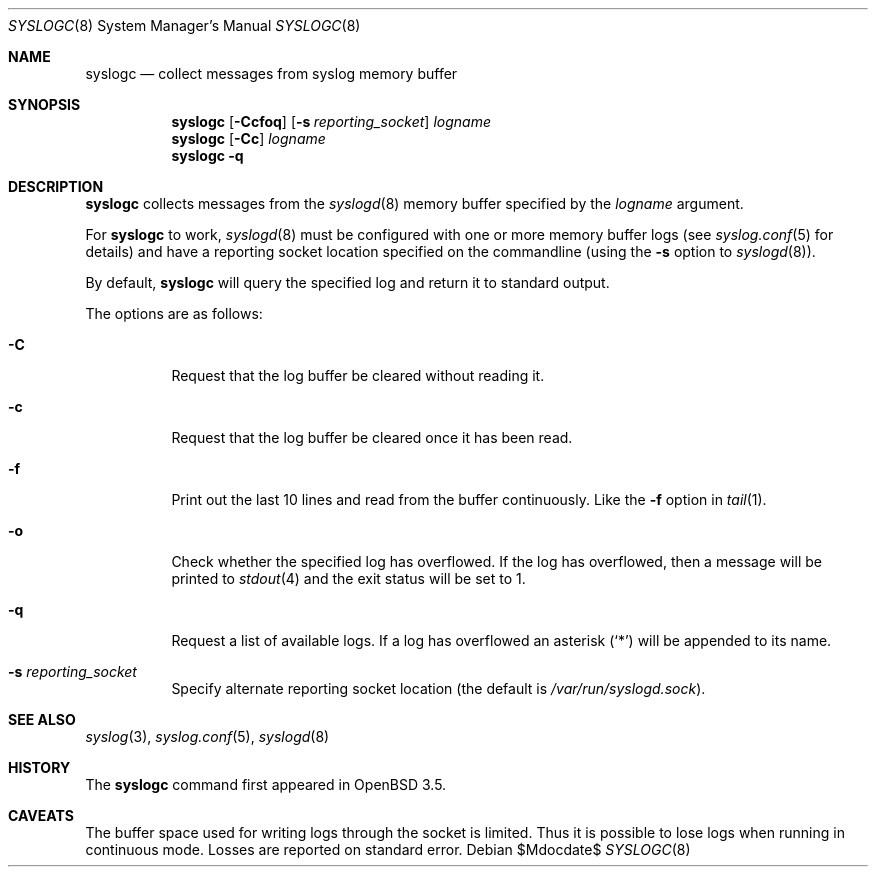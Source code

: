 .\"	$OpenBSD: src/usr.sbin/syslogc/syslogc.8,v 1.7 2007/05/31 19:20:29 jmc Exp $
.\"
.\" Copyright (c) 2004 Damien Miller
.\"
.\" Permission to use, copy, modify, and distribute this software for any
.\" purpose with or without fee is hereby granted, provided that the above
.\" copyright notice and this permission notice appear in all copies.
.\"
.\" THE SOFTWARE IS PROVIDED "AS IS" AND THE AUTHOR DISCLAIMS ALL WARRANTIES
.\" WITH REGARD TO THIS SOFTWARE INCLUDING ALL IMPLIED WARRANTIES OF
.\" MERCHANTABILITY AND FITNESS. IN NO EVENT SHALL THE AUTHOR BE LIABLE FOR
.\" ANY SPECIAL, DIRECT, INDIRECT, OR CONSEQUENTIAL DAMAGES OR ANY DAMAGES
.\" WHATSOEVER RESULTING FROM LOSS OF USE, DATA OR PROFITS, WHETHER IN AN
.\" ACTION OF CONTRACT, NEGLIGENCE OR OTHER TORTIOUS ACTION, ARISING OUT OF
.\" OR IN CONNECTION WITH THE USE OR PERFORMANCE OF THIS SOFTWARE.
.Dd $Mdocdate$
.Dt SYSLOGC 8
.Os
.Sh NAME
.Nm syslogc
.Nd collect messages from syslog memory buffer
.Sh SYNOPSIS
.Nm syslogc
.Op Fl Ccfoq
.Op Fl s Ar reporting_socket
.Ar logname
.Nm syslogc
.Op Fl Cc
.Ar logname
.Nm syslogc
.Fl q
.Sh DESCRIPTION
.Nm
collects messages from the
.Xr syslogd 8
memory buffer specified by the
.Ar logname
argument.
.Pp
For
.Nm
to work,
.Xr syslogd 8
must be configured with one or more memory buffer logs (see
.Xr syslog.conf 5
for details) and have a reporting socket location specified on the
commandline (using the
.Fl s
option to
.Xr syslogd 8 ) .
.Pp
By default,
.Nm
will query the specified log and return it to standard output.
.Pp
The options are as follows:
.Bl -tag -width Ds
.It Fl C
Request that the log buffer be cleared without reading it.
.It Fl c
Request that the log buffer be cleared once it has been read.
.It Fl f
Print out the last 10 lines and read from the buffer continuously.
Like the
.Fl f
option in
.Xr tail 1 .
.It Fl o
Check whether the specified log has overflowed.
If the log has overflowed, then a message will be printed to
.Xr stdout 4
and the exit status will be set to 1.
.It Fl q
Request a list of available logs.
If a log has overflowed an asterisk
.Pq Ql *
will be appended to its name.
.It Fl s Ar reporting_socket
Specify alternate reporting socket location (the default is
.Pa /var/run/syslogd.sock ) .
.El
.Sh SEE ALSO
.Xr syslog 3 ,
.Xr syslog.conf 5 ,
.Xr syslogd 8
.Sh HISTORY
The
.Nm
command first appeared in
.Ox 3.5 .
.Sh CAVEATS
The buffer space used for writing logs through the socket is limited.
Thus it is possible to lose logs when running in continuous mode.
Losses are reported on standard error.
